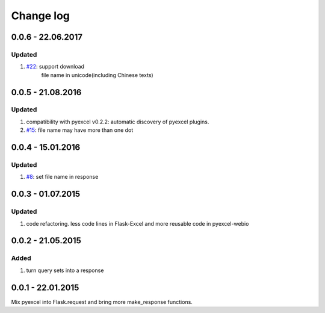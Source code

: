 Change log
================================================================================

0.0.6 - 22.06.2017
--------------------------------------------------------------------------------

Updated
********************************************************************************

#.  `#22 <https://github.com/pyexcel/Flask-Excel/issues/22>`_: support download
	file name in unicode(including Chinese texts)

0.0.5 - 21.08.2016
--------------------------------------------------------------------------------

Updated
********************************************************************************

#. compatibility with pyexcel v0.2.2: automatic discovery of pyexcel plugins.
#. `#15 <https://github.com/pyexcel/Flask-Excel/issues/15>`_: file name may have 
   more than one dot

0.0.4 - 15.01.2016
--------------------------------------------------------------------------------

Updated
********************************************************************************

#. `#8 <https://github.com/pyexcel/Flask-Excel/issues/8>`_: set file name in response


0.0.3 - 01.07.2015
--------------------------------------------------------------------------------

Updated
********************************************************************************

#. code refactoring. less code lines in Flask-Excel and more reusable code in
   pyexcel-webio

0.0.2 - 21.05.2015
--------------------------------------------------------------------------------

Added
********************************************************************************

#. turn query sets into a response

0.0.1 - 22.01.2015
--------------------------------------------------------------------------------

Mix pyexcel into Flask.request and bring more make_response functions.
